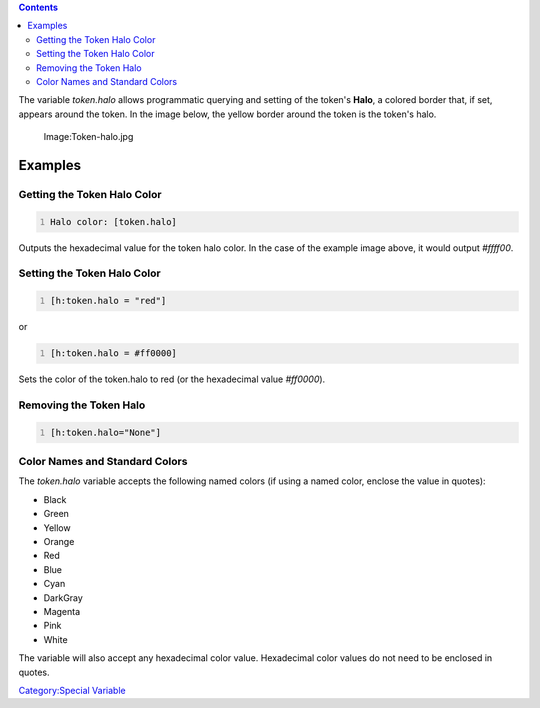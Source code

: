 .. contents::
   :depth: 3
..

The variable *token.halo* allows programmatic querying and setting of
the token's **Halo**, a colored border that, if set, appears around the
token. In the image below, the yellow border around the token is the
token's halo.

.. figure:: Token-halo.jpg
   :alt: Image:Token-halo.jpg

   Image:Token-halo.jpg

Examples
========

.. _getting_the_token_halo_color:

Getting the Token Halo Color
----------------------------

.. code:: mtmacro
   :number-lines:

   Halo color: [token.halo]

Outputs the hexadecimal value for the token halo color. In the case of
the example image above, it would output *#ffff00*.

.. _setting_the_token_halo_color:

Setting the Token Halo Color
----------------------------

.. code:: mtmacro
   :number-lines:

   [h:token.halo = "red"]

or

.. code:: mtmacro
   :number-lines:

   [h:token.halo = #ff0000]

Sets the color of the token.halo to red (or the hexadecimal value
*#ff0000*).

.. _removing_the_token_halo:

Removing the Token Halo
-----------------------

.. code:: mtmacro
   :number-lines:

   [h:token.halo="None"]

.. _color_names_and_standard_colors:

Color Names and Standard Colors
-------------------------------

The *token.halo* variable accepts the following named colors (if using a
named color, enclose the value in quotes):

-  Black
-  Green
-  Yellow
-  Orange
-  Red
-  Blue
-  Cyan
-  DarkGray
-  Magenta
-  Pink
-  White

The variable will also accept any hexadecimal color value. Hexadecimal
color values do not need to be enclosed in quotes.

`Category:Special Variable <Category:Special_Variable>`__
